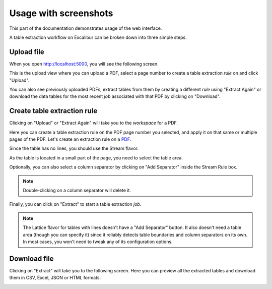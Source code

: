 .. _usage:

Usage with screenshots
======================

This part of the documentation demonstrates usage of the web interface.

A table extraction workflow on Excalibur can be broken down into three simple steps.

Upload file
-----------

When you open http://localhost:5000, you will see the following screen.

.. image:: ../_static/screenshots/upload.png
    :scale: 40%
    :align: center

This is the upload view where you can upload a PDF, select a page number to create a table extraction *rule* on and click "Upload".

You can also see previously uploaded PDFs, extract tables from them by creating a different *rule* using "Extract Again" or download the data tables for the most recent *job* associated with that PDF by clicking on "Download".

Create table extraction rule
----------------------------

Clicking on "Upload" or "Extract Again" will take you to the *workspace* for a PDF.

.. image:: ../_static/screenshots/workspace.png
    :scale: 40%
    :align: center

Here you can create a table extraction rule on the PDF page number you selected, and apply it on that same or multiple pages of the PDF. Let's create an extraction rule on a `PDF`_.

.. _PDF: https://github.com/socialcopsdev/camelot/blob/master/tests/files/tabula/us-007.pdf

Since the table has no lines, you should use the Stream flavor.

.. image:: ../_static/screenshots/stream/rule_options.png
    :scale: 65%
    :align: center

As the table is located in a small part of the page, you need to select the table area.

.. image:: ../_static/screenshots/stream/table_area.png
    :scale: 40%
    :align: center

Optionally, you can also select a column separator by clicking on "Add Separator" inside the Stream Rule box.

.. note:: Double-clicking on a column separator will delete it.

.. image:: ../_static/screenshots/stream/column.png
    :scale: 40%
    :align: center

Finally, you can click on "Extract" to start a table extraction *job*.

.. note:: The Lattice flavor for tables with lines doesn't have a "Add Separator" button. It also doesn't need a table area (though you can specify it) since it reliably detects table boundaries and column separators on its own. In most cases, you won't need to tweak any of its configuration options.

Download file
-------------

Clicking on "Extract" will take you to the following screen. Here you can preview all the extracted tables and download them in CSV, Excel, JSON or HTML formats.

.. image:: ../_static/screenshots/stream/extracted_data.png
    :scale: 40%
    :align: center
